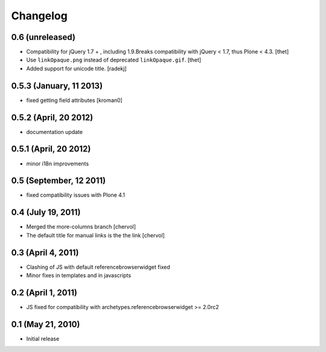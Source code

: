Changelog
=========

0.6 (unreleased)
----------------

- Compatibility for jQuery 1.7 + , including 1.9.Breaks compatibility with
  jQuery < 1.7, thus Plone < 4.3.
  [thet]

- Use ``linkOpaque.png`` instead of deprecated ``linkOpaque.gif``.
  [thet]

- Added support for unicode title.
  [radekj]


0.5.3 (January, 11 2013)
------------------------

- fixed getting field attributes [kroman0]


0.5.2 (April, 20 2012)
----------------------

- documentation update


0.5.1 (April, 20 2012)
----------------------

- minor i18n improvements


0.5 (September, 12 2011)
------------------------

- fixed compatibility issues with Plone 4.1


0.4 (July 19, 2011)
-------------------

- Merged the more-columns branch [chervol]

- The default title for manual links is the the link [chervol]


0.3 (April 4, 2011)
-------------------

- Clashing of JS with default referencebrowserwidget fixed

- Minor fixes in templates and in javascripts


0.2 (April 1, 2011)
-------------------

- JS fixed for compatibility with archetypes.referencebrowserwidget >= 2.0rc2


0.1 (May 21, 2010)
------------------

- Initial release
